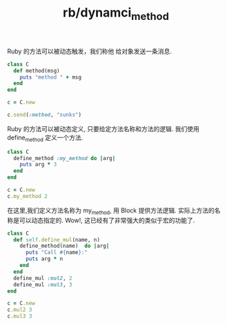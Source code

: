 :PROPERTIES:
:ID:       b7848b9c-c13c-4a55-8bab-0ba23aa2e813
:END:
#+title: rb/dynamci_method


Ruby 的方法可以被动态触发，我们称他 给对象发送一条消息.
#+BEGIN_SRC ruby
  class C
    def method(msg)
      puts "method " + msg
    end
  end

  c = C.new

  c.send(:method, "sunks")
#+END_SRC

#+RESULTS:
: method sunks


Ruby 的方法可以被动态定义, 只要给定方法名称和方法的逻辑.
我们使用 define_method 定义一个方法.
#+BEGIN_SRC ruby
  class C
    define_method :my_method do |arg|
      puts arg * 3
    end
  end

  c = C.new
  c.my_method 2
#+END_SRC

#+RESULTS:
: 6

在这里,我们定义方法名称为 my_method, 用 Block 提供方法逻辑.
实际上方法的名称是可以动态指定的. Wow!, 这已经有了非常强大的类似于宏的功能了.
#+BEGIN_SRC ruby
  class C
    def self.define_mul(name, n)
      define_method(name)  do |arg|
        puts "Call #{name}:"
        puts arg * n
      end
    end
    define_mul :mul2, 2
    define_mul :mul3, 3
  end

  c = C.new
  c.mul2 3
  c.mul3 3 
#+END_SRC

#+RESULTS:
: Call mul2:
: 6
: Call mul3:
: 9
